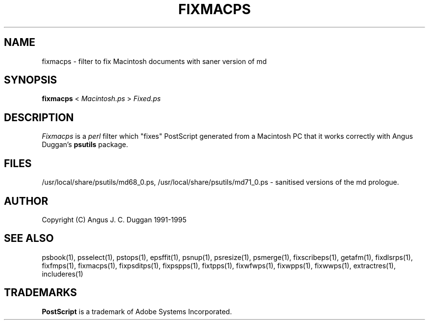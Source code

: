 .TH FIXMACPS 1 "PSUtils Release 1 Patchlevel 17"
.SH NAME
fixmacps \- filter to fix Macintosh documents with saner version of md
.SH SYNOPSIS
.B fixmacps 
< 
.I Macintosh.ps
>
.I Fixed.ps
.SH DESCRIPTION
.I Fixmacps
is a 
.I perl 
filter which "fixes" PostScript generated from a Macintosh PC
that it works correctly with Angus Duggan's
.B psutils
package.
.SH FILES
/usr/local/share/psutils/md68_0.ps, /usr/local/share/psutils/md71_0.ps - sanitised versions of the md
prologue.
.SH AUTHOR
Copyright (C) Angus J. C. Duggan 1991-1995
.SH "SEE ALSO"
psbook(1), psselect(1), pstops(1), epsffit(1), psnup(1), psresize(1), psmerge(1), fixscribeps(1), getafm(1), fixdlsrps(1), fixfmps(1), fixmacps(1), fixpsditps(1), fixpspps(1), fixtpps(1), fixwfwps(1), fixwpps(1), fixwwps(1), extractres(1), includeres(1)
.SH TRADEMARKS
.B PostScript
is a trademark of Adobe Systems Incorporated.
